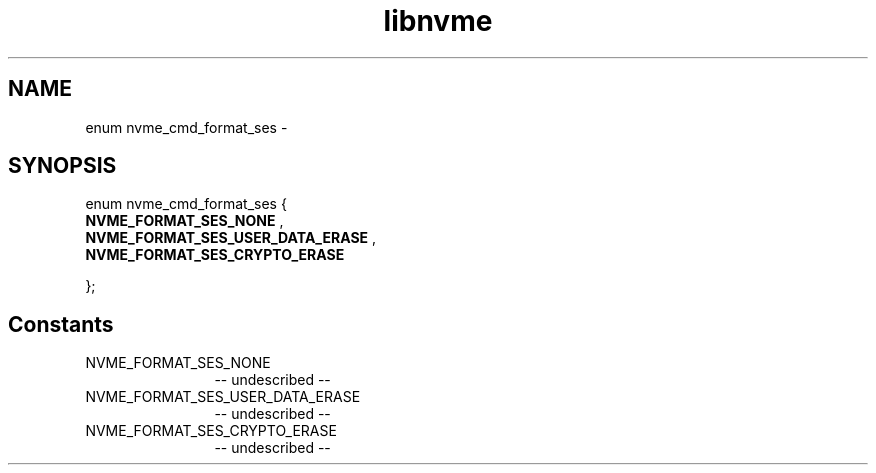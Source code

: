 .TH "libnvme" 2 "enum nvme_cmd_format_ses" "February 2020" "LIBNVME API Manual" LINUX
.SH NAME
enum nvme_cmd_format_ses \-
.SH SYNOPSIS
enum nvme_cmd_format_ses {
.br
.BI "    NVME_FORMAT_SES_NONE"
,
.br
.br
.BI "    NVME_FORMAT_SES_USER_DATA_ERASE"
,
.br
.br
.BI "    NVME_FORMAT_SES_CRYPTO_ERASE"

};
.SH Constants
.IP "NVME_FORMAT_SES_NONE" 12
-- undescribed --
.IP "NVME_FORMAT_SES_USER_DATA_ERASE" 12
-- undescribed --
.IP "NVME_FORMAT_SES_CRYPTO_ERASE" 12
-- undescribed --
